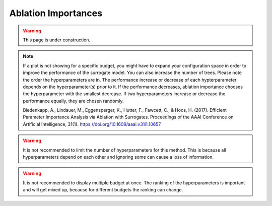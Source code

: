 Ablation Importances
===========

.. warning::
    This page is under construction.


.. image:: ../images/plugins/ablation_importances.png


.. note::
    If a plot is not showing for a specific budget, you might have to expand your configuration space in order to 
    improve the performance of the surrogate model. You can also increase the number of trees.
    Please note the order the hyperparameters are in. The performance increase 
    or decrease of each hypterparameter depends on the hyperparameter(s) prior to it. If the performance decreases, ablation importance
    chooses the hyperparameter with the smallest decrease. If two hyperparameters increase or decrease the performance equally, 
    they are chosen randomly.

    Biedenkapp, A., Lindauer, M., Eggensperger, K., Hutter, F., Fawcett, C., & Hoos, H. (2017). 
    Efficient Parameter Importance Analysis via Ablation with Surrogates. 
    Proceedings of the AAAI Conference on Artificial Intelligence, 31(1). https://doi.org/10.1609/aaai.v31i1.10657

.. warning::
    It is not recommended to limit the number of hyperparameters for this method. This is because all 
    hyperparameters depend on each other and ignoring some can cause a loss of information.

.. warning::
    It is not recommended to display multiple budget at once. The ranking of the hyperparameters is important and will get
    mixed up, because for different budgets the ranking can change.
    